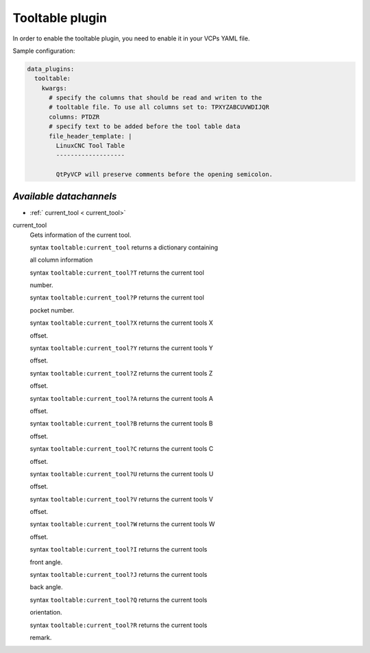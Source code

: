 =================
Tooltable plugin
=================

In order to enable the tooltable plugin, you need to enable it in your 
VCPs YAML file.

Sample configuration:

.. code-block:: yaml

    data_plugins:
      tooltable:
        kwargs:
          # specify the columns that should be read and writen to the
          # tooltable file. To use all columns set to: TPXYZABCUVWDIJQR
          columns: PTDZR
          # specify text to be added before the tool table data
          file_header_template: |
            LinuxCNC Tool Table
            -------------------

            QtPyVCP will preserve comments before the opening semicolon.


------------------------
*Available datachannels*
------------------------

* :ref:` current_tool < current_tool>`

.. _current_tool:

current_tool
    Gets information of the current tool.
    
    | syntax ``tooltable:current_tool`` returns a dictionary containing 
    all column information 

    | syntax ``tooltable:current_tool?T`` returns the current tool 
    number.

    | syntax ``tooltable:current_tool?P`` returns the current tool 
    pocket number.

    | syntax ``tooltable:current_tool?X`` returns the current tools X 
    offset.

    | syntax ``tooltable:current_tool?Y`` returns the current tools Y 
    offset.

    | syntax ``tooltable:current_tool?Z`` returns the current tools Z 
    offset.

    | syntax ``tooltable:current_tool?A`` returns the current tools A 
    offset.

    | syntax ``tooltable:current_tool?B`` returns the current tools B 
    offset.

    | syntax ``tooltable:current_tool?C`` returns the current tools C 
    offset.

    | syntax ``tooltable:current_tool?U`` returns the current tools U 
    offset.

    | syntax ``tooltable:current_tool?V`` returns the current tools V 
    offset.

    | syntax ``tooltable:current_tool?W`` returns the current tools W 
    offset.

    | syntax ``tooltable:current_tool?I`` returns the current tools 
    front angle.

    | syntax ``tooltable:current_tool?J`` returns the current tools 
    back angle.

    | syntax ``tooltable:current_tool?Q`` returns the current tools 
    orientation.

    | syntax ``tooltable:current_tool?R`` returns the current tools 
    remark.
